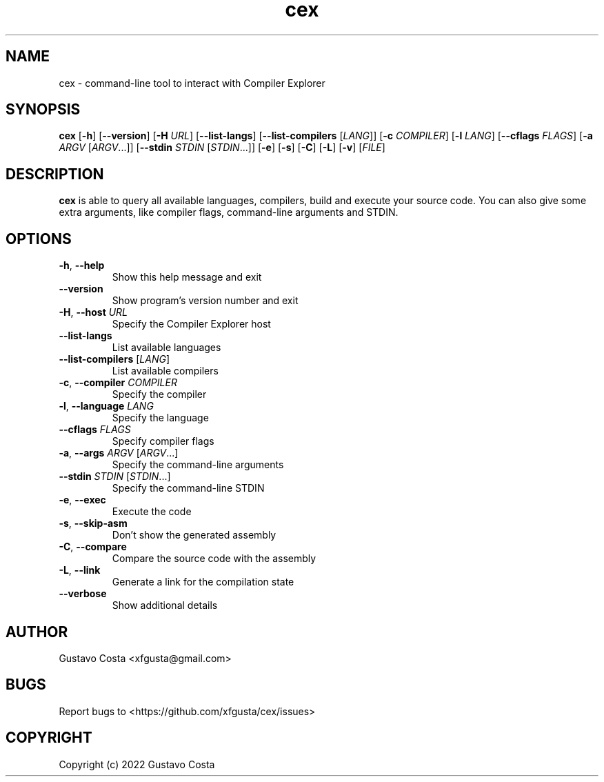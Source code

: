 .TH cex 1 "2022-10-03" "cex"

.SH NAME
cex \- command-line tool to interact with Compiler Explorer

.SH SYNOPSIS
\fBcex\fR [\fB-h\fR] [\fB--version\fR] [\fB-H\fR \fIURL\fR] [\fB--list-langs\fR] [\fB--list-compilers\fR [\fILANG\fR]] [\fB-c\fR \fICOMPILER\fR] [\fB-l\fR \fILANG\fR] [\fB--cflags\fR \fIFLAGS\fR] [\fB-a\fR \fIARGV\fR [\fIARGV\fR...]] [\fB--stdin\fR \fISTDIN\fR [\fISTDIN\fR...]] [\fB-e\fR] [\fB-s\fR] [\fB-C\fR] [\fB-L\fR] [\fB-v\fR] [\fIFILE\fR]

.SH DESCRIPTION
\fBcex\fR is able to query all available languages, compilers, build and execute your source code. You can also give some extra arguments, like compiler flags, command-line arguments and STDIN.

.SH OPTIONS

.IP "\fB-h\fR, \fB--help\fR"
Show this help message and exit

.IP "\fB--version\fR"
Show program's version number and exit

.IP "\fB-H\fR, \fB--host\fR \fIURL\fR"
Specify the Compiler Explorer host

.IP "\fB--list-langs\fR"
List available languages

.IP "\fB--list-compilers\fR [\fILANG\fR]"
List available compilers

.IP "\fB-c\fR, \fB--compiler\fR \fICOMPILER\fR"
Specify the compiler

.IP "\fB-l\fR, \fB--language\fR \fILANG\fR"
Specify the language

.IP "\fB--cflags\fR \fIFLAGS\fR"
Specify compiler flags

.IP "\fB-a\fR, \fB--args\fR \fIARGV\fR [\fIARGV\fR...]"
Specify the command-line arguments

.IP "\fB--stdin\fR \fISTDIN\fR [\fISTDIN\fR...]"
Specify the command-line STDIN

.IP "\fB-e\fR, \fB--exec\fR"
Execute the code

.IP "\fB-s\fR, \fB--skip-asm\fR"
Don't show the generated assembly

.IP "\fB-C\fR, \fB--compare\fR"
Compare the source code with the assembly

.IP "\fB-L\fR, \fB--link\fR"
Generate a link for the compilation state

.IP "\fB--verbose\fR"
Show additional details

.SH AUTHOR
Gustavo Costa <xfgusta@gmail.com>

.SH BUGS
Report bugs to <https://github.com/xfgusta/cex/issues>

.SH COPYRIGHT
Copyright (c) 2022 Gustavo Costa
